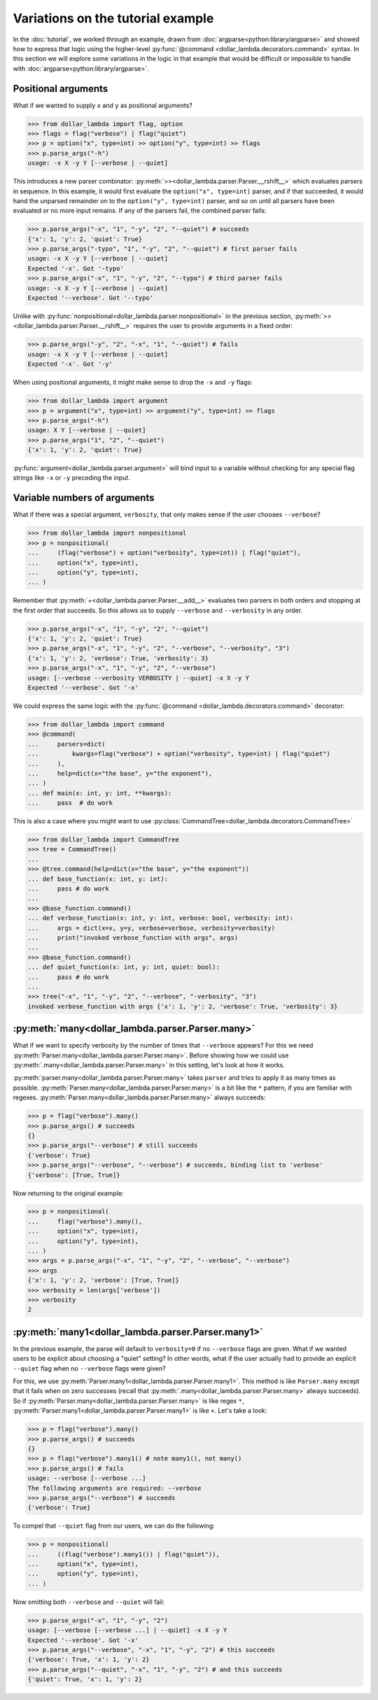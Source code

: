 Variations on the tutorial example
==================================
In the :doc:`tutorial`, we worked through an example, drawn from
:doc:`argparse<python:library/argparse>` and showed how to express
that logic using the higher-level :py:func:`@command <dollar_lambda.decorators.command>`
syntax. In this section we will explore some variations in the logic
in that example that would be difficult or impossible to handle with
:doc:`argparse<python:library/argparse>`.

Positional arguments
--------------------

What if we wanted to supply ``x`` and ``y`` as positional arguments?

>>> from dollar_lambda import flag, option
>>> flags = flag("verbose") | flag("quiet")
>>> p = option("x", type=int) >> option("y", type=int) >> flags
>>> p.parse_args("-h")
usage: -x X -y Y [--verbose | --quiet]

This introduces a new parser combinator:
:py:meth:`>><dollar_lambda.parser.Parser.__rshift__>` which evaluates parsers in
sequence. In this example, it would first evaluate the
``option("x", type=int)`` parser, and if that succeeded, it would hand
the unparsed remainder on to the ``option("y", type=int)`` parser, and
so on until all parsers have been evaluated or no more input remains. If
any of the parsers fail, the combined parser fails:

>>> p.parse_args("-x", "1", "-y", "2", "--quiet") # succeeds
{'x': 1, 'y': 2, 'quiet': True}
>>> p.parse_args("-typo", "1", "-y", "2", "--quiet") # first parser fails
usage: -x X -y Y [--verbose | --quiet]
Expected '-x'. Got '-typo'
>>> p.parse_args("-x", "1", "-y", "2", "--typo") # third parser fails
usage: -x X -y Y [--verbose | --quiet]
Expected '--verbose'. Got '--typo'

Unlike with :py:func:`nonpositional<dollar_lambda.parser.nonpositional>` in the previous section,
:py:meth:`>><dollar_lambda.parser.Parser.__rshift__>` requires the user to
provide arguments in a fixed order:

>>> p.parse_args("-y", "2", "-x", "1", "--quiet") # fails
usage: -x X -y Y [--verbose | --quiet]
Expected '-x'. Got '-y'

When using positional arguments, it might make sense to drop the ``-x``
and ``-y`` flags:

>>> from dollar_lambda import argument
>>> p = argument("x", type=int) >> argument("y", type=int) >> flags
>>> p.parse_args("-h")
usage: X Y [--verbose | --quiet]
>>> p.parse_args("1", "2", "--quiet")
{'x': 1, 'y': 2, 'quiet': True}

:py:func:`argument<dollar_lambda.parser.argument>` will bind input to a variable without checking for any
special flag strings like ``-x`` or ``-y`` preceding the input.

Variable numbers of arguments
-----------------------------

What if there was a special argument, ``verbosity``, that only makes
sense if the user chooses ``--verbose``?

>>> from dollar_lambda import nonpositional
>>> p = nonpositional(
...     (flag("verbose") + option("verbosity", type=int)) | flag("quiet"),
...     option("x", type=int),
...     option("y", type=int),
... )

Remember that :py:meth:`+<dollar_lambda.parser.Parser.__add__>` evaluates two
parsers in both orders and stopping at the first order that succeeds. So
this allows us to supply ``--verbose`` and ``--verbosity`` in any order.

>>> p.parse_args("-x", "1", "-y", "2", "--quiet")
{'x': 1, 'y': 2, 'quiet': True}
>>> p.parse_args("-x", "1", "-y", "2", "--verbose", "--verbosity", "3")
{'x': 1, 'y': 2, 'verbose': True, 'verbosity': 3}
>>> p.parse_args("-x", "1", "-y", "2", "--verbose")
usage: [--verbose --verbosity VERBOSITY | --quiet] -x X -y Y
Expected '--verbose'. Got '-x'

We could express the same logic with the
:py:func:`@command <dollar_lambda.decorators.command>` decorator:

>>> from dollar_lambda import command
>>> @command(
...     parsers=dict(
...         kwargs=flag("verbose") + option("verbosity", type=int) | flag("quiet")
...     ),
...     help=dict(x="the base", y="the exponent"),
... )
... def main(x: int, y: int, **kwargs):
...     pass  # do work

This is also a case where you might want to use
:py:class:`CommandTree<dollar_lambda.decorators.CommandTree>`

>>> from dollar_lambda import CommandTree
>>> tree = CommandTree()
...
>>> @tree.command(help=dict(x="the base", y="the exponent"))
... def base_function(x: int, y: int):
...     pass # do work
...
>>> @base_function.command()
... def verbose_function(x: int, y: int, verbose: bool, verbosity: int):
...     args = dict(x=x, y=y, verbose=verbose, verbosity=verbosity)
...     print("invoked verbose_function with args", args)
...
>>> @base_function.command()
... def quiet_function(x: int, y: int, quiet: bool):
...     pass # do work
...
>>> tree("-x", "1", "-y", "2", "--verbose", "-verbosity", "3")
invoked verbose_function with args {'x': 1, 'y': 2, 'verbose': True, 'verbosity': 3}

:py:meth:`many<dollar_lambda.parser.Parser.many>`
------------------------------------------

What if we want to specify verbosity by the number of times that
``--verbose`` appears? For this we need
:py:meth:`Parser.many<dollar_lambda.parser.Parser.many>`. Before showing
how we could use :py:meth:`.many<dollar_lambda.parser.Parser.many>`
in this setting, let's look at how it works.

:py:meth:`parser.many<dollar_lambda.parser.Parser.many>` takes ``parser`` and tries to apply it as many times as
possible. :py:meth:`Parser.many<dollar_lambda.parser.Parser.many>` is a bit like the ``*`` pattern, if you are
familiar with regexes. :py:meth:`Parser.many<dollar_lambda.parser.Parser.many>` always succeeds:

>>> p = flag("verbose").many()
>>> p.parse_args() # succeeds
{}
>>> p.parse_args("--verbose") # still succeeds
{'verbose': True}
>>> p.parse_args("--verbose", "--verbose") # succeeds, binding list to 'verbose'
{'verbose': [True, True]}

Now returning to the original example:

>>> p = nonpositional(
...     flag("verbose").many(),
...     option("x", type=int),
...     option("y", type=int),
... )
>>> args = p.parse_args("-x", "1", "-y", "2", "--verbose", "--verbose")
>>> args
{'x': 1, 'y': 2, 'verbose': [True, True]}
>>> verbosity = len(args['verbose'])
>>> verbosity
2

:py:meth:`many1<dollar_lambda.parser.Parser.many1>`
--------------------------------------------

In the previous example, the parse will default to ``verbosity=0`` if no
``--verbose`` flags are given. What if we wanted users to be explicit
about choosing a "quiet" setting? In other words, what if the user
actually had to provide an explicit ``--quiet`` flag when no
``--verbose`` flags were given?

For this, we use :py:meth:`Parser.many1<dollar_lambda.parser.Parser.many1>`. This method is like ``Parser.many``
except that it fails when on zero successes (recall that :py:meth:`.many<dollar_lambda.parser.Parser.many>`
always succeeds). So if :py:meth:`Parser.many<dollar_lambda.parser.Parser.many>` is like regex ``*``,
:py:meth:`Parser.many1<dollar_lambda.parser.Parser.many1>` is like ``+``.
Let's take a look:

>>> p = flag("verbose").many()
>>> p.parse_args() # succeeds
{}
>>> p = flag("verbose").many1() # note many1(), not many()
>>> p.parse_args() # fails
usage: --verbose [--verbose ...]
The following arguments are required: --verbose
>>> p.parse_args("--verbose") # succeeds
{'verbose': True}

To compel that ``--quiet`` flag from our users, we can do the
following:

>>> p = nonpositional(
...     ((flag("verbose").many1()) | flag("quiet")),
...     option("x", type=int),
...     option("y", type=int),
... )

Now omitting both ``--verbose`` and ``--quiet`` will fail:

>>> p.parse_args("-x", "1", "-y", "2")
usage: [--verbose [--verbose ...] | --quiet] -x X -y Y
Expected '--verbose'. Got '-x'
>>> p.parse_args("--verbose", "-x", "1", "-y", "2") # this succeeds
{'verbose': True, 'x': 1, 'y': 2}
>>> p.parse_args("--quiet", "-x", "1", "-y", "2") # and this succeeds
{'quiet': True, 'x': 1, 'y': 2}
